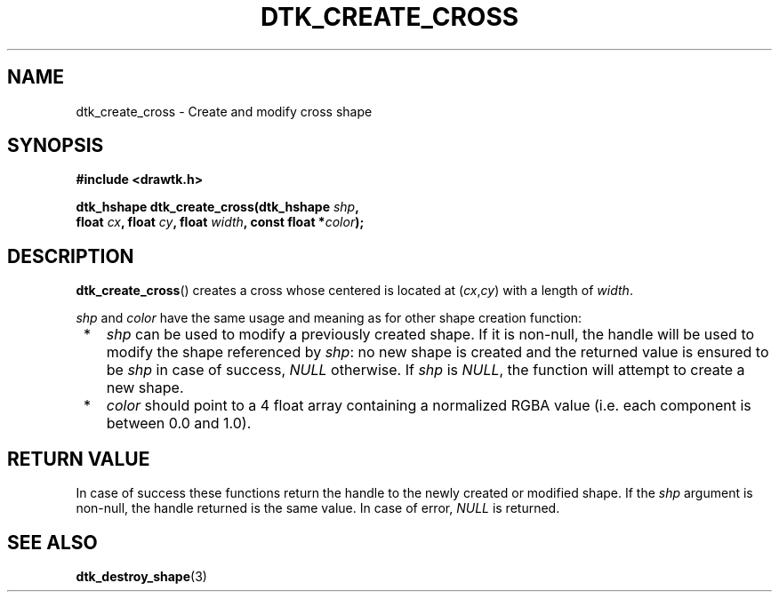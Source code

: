 .\"Copyright 2010-2011 (c) EPFL
.TH DTK_CREATE_CROSS 3 2011 "EPFL" "Draw Toolkit manual"
.SH NAME
dtk_create_cross - Create and modify cross shape
.SH SYNOPSIS
.LP
.B #include <drawtk.h>
.sp
.BI "dtk_hshape dtk_create_cross(dtk_hshape " shp ","
.br
.BI "                float " cx ", float " cy ", float " width ", const float *" color ");"
.br
.SH DESCRIPTION
.LP
\fBdtk_create_cross\fP() creates a cross whose centered is located at
(\fIcx\fP,\fIcy\fP) with a length of \fIwidth\fP.
.LP
\fIshp\fP and \fIcolor\fP have the same usage and meaning as for
other shape creation function:
.IP " *" 3
\fIshp\fP can be used to modify a previously created shape. If it is non-null,
the handle will be used to modify the shape referenced by \fIshp\fP: no new
shape is created and the returned value is ensured to be \fIshp\fP in case of
success, \fINULL\fP otherwise. If \fIshp\fP is \fINULL\fP, the function will
attempt to create a new shape.
.LP
.IP " *" 3
\fIcolor\fP should point to a 4 float array containing a normalized RGBA value
(i.e. each component is between 0.0 and 1.0).
.SH "RETURN VALUE"
.LP
In case of success these functions return the handle to the newly created or modified
shape. If the \fIshp\fP argument is non-null, the handle returned is the
same value. In case of error, \fINULL\fP is returned.
.SH "SEE ALSO"
.BR dtk_destroy_shape (3)


